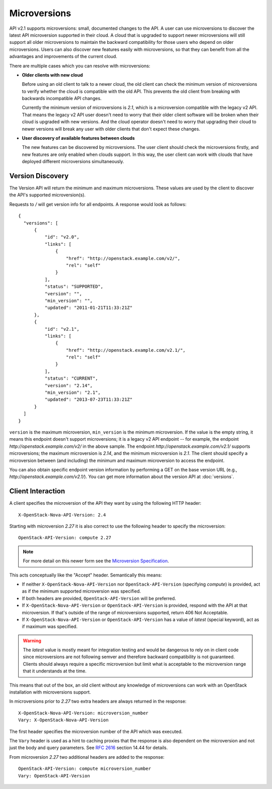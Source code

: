 ..
      Licensed under the Apache License, Version 2.0 (the "License"); you may
      not use this file except in compliance with the License. You may obtain
      a copy of the License at

          http://www.apache.org/licenses/LICENSE-2.0

      Unless required by applicable law or agreed to in writing, software
      distributed under the License is distributed on an "AS IS" BASIS, WITHOUT
      WARRANTIES OR CONDITIONS OF ANY KIND, either express or implied. See the
      License for the specific language governing permissions and limitations
      under the License.

=============
Microversions
=============

API v2.1 supports microversions: small, documented changes to the API. A user
can use microversions to discover the latest API microversion supported in
their cloud. A cloud that is upgraded to support newer microversions will still
support all older microversions to maintain the backward compatibility for
those users who depend on older microversions. Users can also discover new
features easily with microversions, so that they can benefit from all the
advantages and improvements of the current cloud.

There are multiple cases which you can resolve with microversions:

- **Older clients with new cloud**

  Before using an old client to talk to a newer cloud, the old client can check
  the minimum version of microversions to verify whether the cloud is
  compatible with the old API. This prevents the old client from breaking with
  backwards incompatible API changes.

  Currently the minimum version of microversions is `2.1`, which is a
  microversion compatible with the legacy v2 API. That means the legacy v2 API
  user doesn't need to worry that their older client software will be broken
  when their cloud is upgraded with new versions. And the cloud operator
  doesn't need to worry that upgrading their cloud to newer versions will
  break any user with older clients that don't expect these changes.

- **User discovery of available features between clouds**

  The new features can be discovered by microversions. The user client should
  check the microversions firstly, and new features are only enabled when
  clouds support. In this way, the user client can work with clouds that have
  deployed different microversions simultaneously.

Version Discovery
=================

The Version API will return the minimum and maximum microversions. These values
are used by the client to discover the API's supported microversion(s).

Requests to `/` will get version info for all endpoints. A response would look
as follows::

  {
    "versions": [
        {
            "id": "v2.0",
            "links": [
                {
                    "href": "http://openstack.example.com/v2/",
                    "rel": "self"
                }
            ],
            "status": "SUPPORTED",
            "version": "",
            "min_version": "",
            "updated": "2011-01-21T11:33:21Z"
        },
        {
            "id": "v2.1",
            "links": [
                {
                    "href": "http://openstack.example.com/v2.1/",
                    "rel": "self"
                }
            ],
            "status": "CURRENT",
            "version": "2.14",
            "min_version": "2.1",
            "updated": "2013-07-23T11:33:21Z"
        }
    ]
  }

``version`` is the maximum microversion, ``min_version`` is the minimum
microversion. If the value is the empty string, it means this endpoint doesn't
support microversions; it is a legacy v2 API endpoint -- for example, the
endpoint `http://openstack.example.com/v2/` in the above sample. The endpoint
`http://openstack.example.com/v2.1/` supports microversions; the maximum
microversion is `2.14`, and the minimum microversion is `2.1`. The client
should specify a microversion between (and including) the minimum and maximum
microversion to access the endpoint.

You can also obtain specific endpoint version information by performing a GET
on the base version URL (e.g., `http://openstack.example.com/v2.1/`). You can
get more information about the version API at :doc:`versions`.

Client Interaction
==================

A client specifies the microversion of the API they want by using the following
HTTP header::

  X-OpenStack-Nova-API-Version: 2.4

Starting with microversion `2.27` it is also correct to use the
following header to specify the microversion::

  OpenStack-API-Version: compute 2.27

.. note:: For more detail on this newer form see the `Microversion Specification
   <http://specs.openstack.org/openstack/api-wg/guidelines/microversion_specification.html>`_.

This acts conceptually like the "Accept" header. Semantically this means:

* If neither ``X-OpenStack-Nova-API-Version`` nor ``OpenStack-API-Version``
  (specifying `compute`) is provided, act as if the minimum supported
  microversion was specified.

* If both headers are provided, ``OpenStack-API-Version`` will be preferred.

* If ``X-OpenStack-Nova-API-Version`` or ``OpenStack-API-Version`` is provided,
  respond with the API at that microversion. If that's outside of the range
  of microversions supported, return 406 Not Acceptable.

* If ``X-OpenStack-Nova-API-Version`` or ``OpenStack-API-Version`` has a value
  of `latest` (special keyword), act as if maximum was specified.

.. warning:: The `latest` value is mostly meant for integration testing and
  would be dangerous to rely on in client code since microversions are not
  following semver and therefore backward compatibility is not guaranteed.
  Clients should always require a specific microversion but limit what is
  acceptable to the microversion range that it understands at the time.

This means that out of the box, an old client without any knowledge of
microversions can work with an OpenStack installation with microversions
support.

In microversions prior to `2.27` two extra headers are always returned in
the response::

    X-OpenStack-Nova-API-Version: microversion_number
    Vary: X-OpenStack-Nova-API-Version

The first header specifies the microversion number of the API which was
executed.

The ``Vary`` header is used as a hint to caching proxies that the response
is also dependent on the microversion and not just the body and query
parameters. See :rfc:`2616` section 14.44 for details.

From microversion `2.27` two additional headers are added to the
response::

    OpenStack-API-Version: compute microversion_number
    Vary: OpenStack-API-Version
